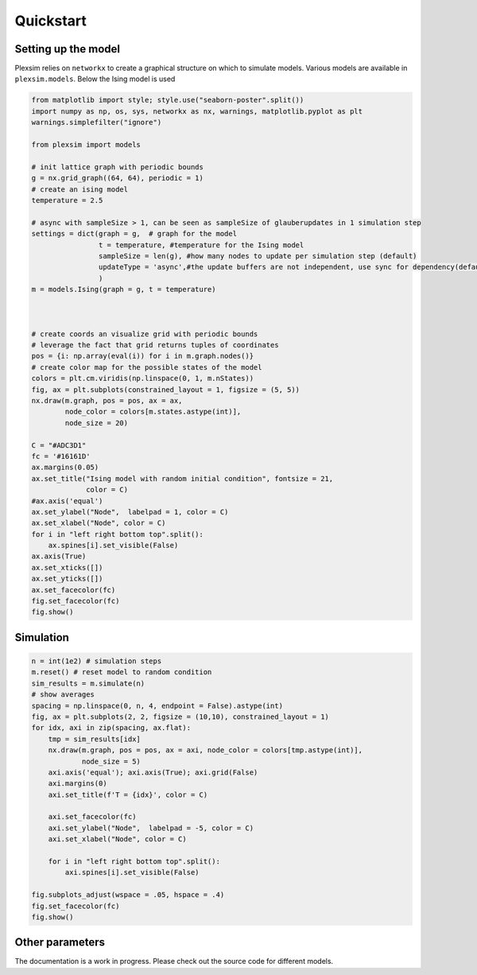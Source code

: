 Quickstart
==========

Setting up the model
--------------------

Plexsim relies on ``networkx`` to create a graphical structure on which
to simulate models. Various models are available in ``plexsim.models``.
Below the Ising model is used

.. code:: python

   from matplotlib import style; style.use("seaborn-poster".split())
   import numpy as np, os, sys, networkx as nx, warnings, matplotlib.pyplot as plt
   warnings.simplefilter("ignore")

   from plexsim import models

   # init lattice graph with periodic bounds
   g = nx.grid_graph((64, 64), periodic = 1)
   # create an ising model
   temperature = 2.5

   # async with sampleSize > 1, can be seen as sampleSize of glauberupdates in 1 simulation step
   settings = dict(graph = g,  # graph for the model
                   t = temperature, #temperature for the Ising model
                   sampleSize = len(g), #how many nodes to update per simulation step (default)
                   updateType = 'async',#the update buffers are not independent, use sync for dependency(default)
                   )
   m = models.Ising(graph = g, t = temperature)



   # create coords an visualize grid with periodic bounds
   # leverage the fact that grid returns tuples of coordinates
   pos = {i: np.array(eval(i)) for i in m.graph.nodes()}
   # create color map for the possible states of the model
   colors = plt.cm.viridis(np.linspace(0, 1, m.nStates))
   fig, ax = plt.subplots(constrained_layout = 1, figsize = (5, 5))
   nx.draw(m.graph, pos = pos, ax = ax,
           node_color = colors[m.states.astype(int)],
           node_size = 20)

   C = "#ADC3D1"
   fc = '#16161D'
   ax.margins(0.05)
   ax.set_title("Ising model with random initial condition", fontsize = 21,
                color = C)
   #ax.axis('equal')
   ax.set_ylabel("Node",  labelpad = 1, color = C)
   ax.set_xlabel("Node", color = C)
   for i in "left right bottom top".split():
       ax.spines[i].set_visible(False)
   ax.axis(True)
   ax.set_xticks([])
   ax.set_yticks([])
   ax.set_facecolor(fc)
   fig.set_facecolor(fc)
   fig.show()

.. image:: ./..//figures/ising_example.png

Simulation
----------

.. code:: python

   n = int(1e2) # simulation steps
   m.reset() # reset model to random condition
   sim_results = m.simulate(n)
   # show averages
   spacing = np.linspace(0, n, 4, endpoint = False).astype(int)
   fig, ax = plt.subplots(2, 2, figsize = (10,10), constrained_layout = 1)
   for idx, axi in zip(spacing, ax.flat):
       tmp = sim_results[idx]
       nx.draw(m.graph, pos = pos, ax = axi, node_color = colors[tmp.astype(int)],
               node_size = 5)
       axi.axis('equal'); axi.axis(True); axi.grid(False)
       axi.margins(0)
       axi.set_title(f'T = {idx}', color = C)

       axi.set_facecolor(fc)
       axi.set_ylabel("Node",  labelpad = -5, color = C)
       axi.set_xlabel("Node", color = C)

       for i in "left right bottom top".split():
           axi.spines[i].set_visible(False)

   fig.subplots_adjust(wspace = .05, hspace = .4)
   fig.set_facecolor(fc)
   fig.show()

.. image:: ./../figures/ising_time_example.png

Other parameters
----------------

The documentation is a work in progress. Please check out the source
code for different models.
